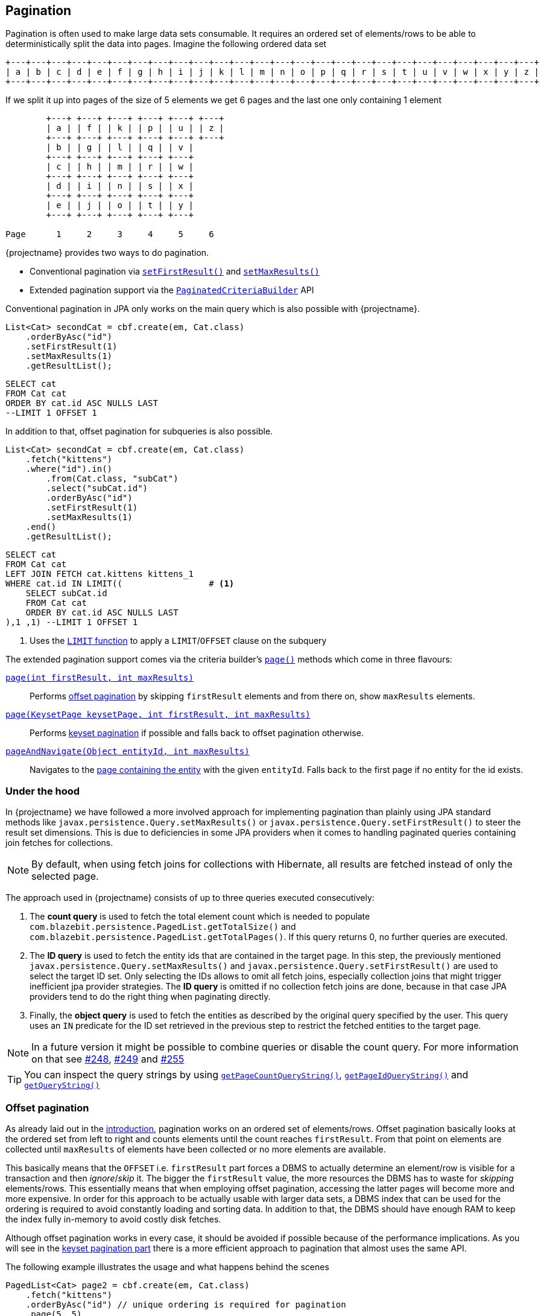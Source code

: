 == Pagination

Pagination is often used to make large data sets consumable. It requires an ordered set of elements/rows to be able to deterministically split the data into pages.
Imagine the following ordered data set

[ditaa, nolightbox="true"]
....
+---+---+---+---+---+---+---+---+---+---+---+---+---+---+---+---+---+---+---+---+---+---+---+---+---+---+
| a | b | c | d | e | f | g | h | i | j | k | l | m | n | o | p | q | r | s | t | u | v | w | x | y | z |
+---+---+---+---+---+---+---+---+---+---+---+---+---+---+---+---+---+---+---+---+---+---+---+---+---+---+
....

If we split it up into pages of the size of 5 elements we get 6 pages and the last one only containing 1 element

[ditaa, nolightbox="true"]
....
        +---+ +---+ +---+ +---+ +---+ +---+
        | a | | f | | k | | p | | u | | z |
        +---+ +---+ +---+ +---+ +---+ +---+
        | b | | g | | l | | q | | v |
        +---+ +---+ +---+ +---+ +---+
        | c | | h | | m | | r | | w |
        +---+ +---+ +---+ +---+ +---+
        | d | | i | | n | | s | | x |
        +---+ +---+ +---+ +---+ +---+
        | e | | j | | o | | t | | y |
        +---+ +---+ +---+ +---+ +---+

Page      1     2     3     4     5     6
....

{projectname} provides two ways to do pagination.

* Conventional pagination via link:{core_jdoc}/persistence/LimitBuilder.html#setFirstResult(int)[`setFirstResult()`] and link:{core_jdoc}/persistence/LimitBuilder.html#setMaxResults(int)[`setMaxResults()`]
* Extended pagination support via the link:{core_jdoc}/persistence/PaginatedCriteriaBuilder.html[`PaginatedCriteriaBuilder`] API

Conventional pagination in JPA only works on the main query which is also possible with {projectname}.

[source, java]
----
List<Cat> secondCat = cbf.create(em, Cat.class)
    .orderByAsc("id")
    .setFirstResult(1)
    .setMaxResults(1)
    .getResultList();
----

[source,sql]
----
SELECT cat
FROM Cat cat
ORDER BY cat.id ASC NULLS LAST
--LIMIT 1 OFFSET 1
----

In addition to that, offset pagination for subqueries is also possible.

[source, java]
----
List<Cat> secondCat = cbf.create(em, Cat.class)
    .fetch("kittens")
    .where("id").in()
        .from(Cat.class, "subCat")
        .select("subCat.id")
        .orderByAsc("id")
        .setFirstResult(1)
        .setMaxResults(1)
    .end()
    .getResultList();
----

[source,sql]
----
SELECT cat
FROM Cat cat
LEFT JOIN FETCH cat.kittens kittens_1
WHERE cat.id IN LIMIT((                 # <1>
    SELECT subCat.id
    FROM Cat cat
    ORDER BY cat.id ASC NULLS LAST
),1 ,1) --LIMIT 1 OFFSET 1
----
<1> Uses the <<limit-function,`LIMIT` function>> to apply a `LIMIT`/`OFFSET` clause on the subquery

The extended pagination support comes via the criteria builder's link:{core_jdoc}/persistence/FullQueryBuilder.html#page(int,%20int)[`page()`] methods which come in three flavours:

link:{core_jdoc}/persistence/FullQueryBuilder.html#page(int,%20int)[`page(int firstResult, int maxResults)`]::

 Performs <<anchor-offset-pagination,offset pagination>> by skipping `firstResult` elements and from there on, show `maxResults` elements.

link:{core_jdoc}/persistence/FullQueryBuilder.html#page(com.blazebit.persistence.KeysetPage,%20int,%20int)[`page(KeysetPage keysetPage, int firstResult, int maxResults)`]::

 Performs <<anchor-keyset-pagination,keyset pagination>> if possible and falls back to offset pagination otherwise.

link:{core_jdoc}/persistence/FullQueryBuilder.html#pageAndNavigate(java.lang.Object,%20int)[`pageAndNavigate(Object entityId, int maxResults)`]::

 Navigates to the <<anchor-navigate-entity-page,page containing the entity>> with the given `entityId`. Falls back to the first page if no entity for the id exists.

[[pagination-under-the-hood]]
=== Under the hood

In {projectname} we have followed a more involved approach for implementing pagination than plainly using JPA standard
methods like `javax.persistence.Query.setMaxResults()` or `javax.persistence.Query.setFirstResult()` to steer the result set
dimensions. This is due to deficiencies in some JPA providers when it comes to handling paginated queries containing
join fetches for collections.

NOTE: By default, when using fetch joins for collections with Hibernate, all results are fetched instead of only the selected page.

The approach used in {projectname} consists of up to three queries executed consecutively:

. The *count query* is used to fetch the total element count which is needed to populate `com.blazebit.persistence.PagedList.getTotalSize()` and
`com.blazebit.persistence.PagedList.getTotalPages()`. If this query returns 0, no further queries are executed.

. The *ID query* is used to fetch the entity ids that are contained in the target page. In this step, the previously
 mentioned `javax.persistence.Query.setMaxResults()` and `javax.persistence.Query.setFirstResult()` are used to select the
 target ID set. Only selecting the IDs allows to omit all fetch joins, especially collection joins that might trigger inefficient jpa provider
 strategies. The *ID query* is omitted if no collection fetch joins are done, because in that case JPA providers tend to do the right thing when paginating directly.

. Finally, the *object query* is used to fetch the entities as described by the original query specified by the user.
This query uses an `IN` predicate for the ID set retrieved in the previous step to restrict the fetched entities to the target
page.

NOTE: In a future version it might be possible to combine queries or disable the count query. For more information on that see https://github.com/Blazebit/blaze-persistence/issues/248[#248],
https://github.com/Blazebit/blaze-persistence/issues/249[#249] and https://github.com/Blazebit/blaze-persistence/issues/255[#255]

TIP: You can inspect the query strings by using link:{core_jdoc}/persistence/PaginatedCriteriaBuilder.html#getPageCountQueryString()[`getPageCountQueryString()`],
link:{core_jdoc}/persistence/PaginatedCriteriaBuilder.html#getPageIdQueryString()[`getPageIdQueryString()`] and link:{core_jdoc}/persistence/Queryable.html#getQueryString()[`getQueryString()`]

[[anchor-offset-pagination]]
=== Offset pagination

As already laid out in the <<pagination,introduction>>, pagination works on an ordered set of elements/rows.
Offset pagination basically looks at the ordered set from left to right and counts elements until the count reaches `firstResult`.
From that point on elements are collected until `maxResults` of elements have been collected or no more elements are available.

This basically means that the `OFFSET` i.e. `firstResult` part forces a DBMS to actually determine an element/row is visible for a transaction and then _ignore_/_skip_ it.
The bigger the `firstResult` value, the more resources the DBMS has to waste for _skipping_ elements/rows.
This essentially means that when employing offset pagination, accessing the latter pages will become more and more expensive.
In order for this approach to be actually usable with larger data sets, a DBMS index that can be used for the ordering is required to avoid constantly loading and sorting data.
In addition to that, the DBMS should have enough RAM to keep the index fully in-memory to avoid costly disk fetches.

Although offset pagination works in every case, it should be avoided if possible because of the performance implications.
As you will see in the <<anchor-keyset-pagination,keyset pagination part>> there is a more efficient approach to pagination that almost uses the same API.

The following example illustrates the usage and what happens behind the scenes

[source, java]
----
PagedList<Cat> page2 = cbf.create(em, Cat.class)
    .fetch("kittens")
    .orderByAsc("id") // unique ordering is required for pagination
    .page(5, 5)
    .getResultList();
----

Executes the following queries

[.Count query]
[source,sql]
----
SELECT COUNT(*)
FROM Cat cat
----

Note that the *ID query* is necessary because of the join fetched collection `kittens`

[.ID query]
[source,sql]
----
SELECT cat.id
FROM Cat cat
ORDER BY cat.id ASC NULLS LAST
--LIMIT 1 OFFSET 1
----

[.Object query]
[source,sql]
----
SELECT cat
FROM Cat cat
LEFT JOIN FETCH cat.kittens kittens_1
WHERE cat.id IN :idParams
ORDER BY cat.id ASC NULLS LAST
----

[[anchor-keyset-pagination]]
=== Keyset pagination

Keyset pagination is a way to efficiently paginate or scroll through a large data set by querying for elements that come before or after a reference point.
The idea of a keyset is, that every tuple can be uniquely identified by that keyset. So a keyset essentially is a reference point of a tuple in a data set ordered by keysets.
Keyset pagination in contrast to offset pagination makes efficient use of the ordering property of the data set.
By remembering the highest and lowest keysets of a page, it is possible to query the previous and next pages efficiently.

A keyset in terms of query results consists of the values of the `ORDER BY` expressions of a tuple.
In order to satisfy the uniqueness constraint, it is generally a good idea to use an entity's id as last expression in the `ORDER BY` clause.

NOTE: Currently entity ids are the *only* possible expressions that satisfies the uniqueness constraint. At some later point, unique expressions might be allowed as well.

Keyset pagination just like offset pagination requires index support on the DBMS side to work efficiently. A range-scan enabled index like provided by a b-tree index is required for keyset pagination to work best.
In contrast to offset pagination, an index does not have to be traversed like a list in order to _ignore_/_skip_ a certain amount of elements/rows. Instead, a DBMS can make use of the structure of the index
and traverse it in `O(log N)` as compared to `O(N)` to get to the `firstResult`. This characteristic makes keyset pagination especially useful for accessing latter pages.

TIP: Don't allow too many different sort combinations as every combination requires a custom index to work efficiently.

One of the obvious requirements for keyset pagination to work, is the need for a reference point i.e. a keyset from which point on the next or previous elements should be queried.

The API in {projectname} tries to allow making use of keyset pagination in a transparent and easy manner without compromises.

[source, java]
----
// In the beginning we don't have a keyset page
KeysetPage oldPage = null;
PagedList<Cat> page2 = cbf.create(em, Cat.class)
    .orderByAsc("birthday")
    .orderByAsc("id") // unique ordering is required for pagination
    .page(oldPage, 5, 5) #<1>
    .getResultList();

// Query the next page with the keyset page of page2
PagedList<Cat> page3 = cbf.create(em, Cat.class)
    .orderByAsc("birthday")
    .orderByAsc("id") // unique ordering is required for pagination
    .page(page2.getKeysetPage(), 10, 5) #<2>
    .getResultList();

// Query the previous page with the keyset page of page2
PagedList<Cat> page1 = cbf.create(em, Cat.class)
    .orderByAsc("birthday")
    .orderByAsc("id") // unique ordering is required for pagination
    .page(page2.getKeysetPage(), 0, 5) #<3>
    .getResultList();
----
<1> The oldPage in this case is `null`, so internally it falls back to offset pagination
<2> When querying the _next_ page of `page2`, it can use the link:{core_jdoc}/persistence/KeysetPage.html#getHighest()[upper bound] of the link:{core_jdoc}/persistence/PagedList.html#getKeysetPage()[keyset page]
<3> When querying the _previous_ page of `page2`, it can use the link:{core_jdoc}/persistence/KeysetPage.html#getLowest()[lower bound] of the link:{core_jdoc}/persistence/PagedList.html#getKeysetPage()[keyset page]

Since we are not fetching any collections, the ID query is avoided. For brevity, we skip the count query.
So let's look at the object queries generated

[.Object query 1]
[source,sql]
----
SELECT cat, cat.id #<1>
FROM Cat cat
ORDER BY cat.birthday ASC NULLS LAST, cat.id ASC NULLS LAST
--LIMIT 5 OFFSET 5
----
<1> The expression `cat.id` is for constructing the keyset and contains all expressions of the `ORDER BY` clause

As you can see, nothing fancy, except for the additional select that is used for extracting the keyset.

[.Object query 2]
[source,sql]
----
SELECT cat, cat.id
FROM Cat cat
WHERE cat.birthday > :_keysetParameter_0 OR (
    cat.birthday = :_keysetParameter_0 AND
    cat.id > :_keysetParameter_1
)
ORDER BY cat.birthday ASC NULLS LAST, cat.id ASC NULLS LAST
--LIMIT 5
----

This time the query made efficient use of the keyset by filtering out elements/rows that come before the reference point

[.Object query 3]
[source,sql]
----
SELECT cat, cat.id
FROM Cat cat
WHERE cat.birthday < :_keysetParameter_0 OR (
    cat.birthday = :_keysetParameter_0 AND
    cat.id < :_keysetParameter_1
)
ORDER BY cat.birthday DESC NULLS FIRST, cat.id DESC NULLS FIRST
--LIMIT 5
----

Before the query filtered out elements/rows that came *before* the reference point, this time it does the opposite. It filters out elements/rows coming *after* the reference point.
Another interesting thing to notice, the ordering was reversed too. This has the effect that the DBMS can traverse the index backwards and essentially is how keyset pagination works.
The ordering is reversed again in-memory, so you don't notice anything of these details.

Note that in the following situations, the implementation automatically falls back to offset pagination

* The keyset is invalid i.e. it is `null`
* The ordering of the query changed
* The page to navigate to is arbitrary i.e. not the next or previous page of a `keysetPage`

To be able to make use of keyset pagination either via the link:{core_jdoc}/persistence/PaginatedCriteriaBuilder.html[`PaginatedCriteriaBuilder`] API or the <<keyset-pagination-support,manual keyset filter API>>,
the link:{core_jdoc}/persistence/KeysetPage.html[`KeysetPage`] or the respective link:{core_jdoc}/persistence/Keyset.html[`Keyset`] elements have to be preserved across page requests.
Applications that can retain state between requests(i.e. via a session) can just preserve the `KeysetPage` object itself. Applications that try to avoid server side state have to serialize and deserialize the state somehow.

Since the keyset state is available through link:{core_jdoc}/persistence/Keyset.html#getTuple()[getter methods], it shouldn't be too hard to do the serialization and deserialization.
When implementing a custom `Keyset`, the `equals()` and `hashCode()` contracts have to make use of just the tuple. A custom `KeysetPage` implementation has to provide access to the lowest and highest  keysets,
as well as the `firstResult` and `maxResults` values used for querying that page.

Beware that keyset pagination isn't perfect. If entries can be _prepended_ relative to the current keyset/reference point,
it might happen that the page number calculation becomes wrong over time. Most of the time this is negligible as it kind of gives the illusion that the user works on a snapshot of the data.

[[anchor-navigate-entity-page]]
=== Navigate to entity page

The navigation to the page on which an entity with a specific id is involves finding out the position of the entity.
{projectname} offers a custom function named <<page-position,`PAGE_POSITION`>> which determines the absolute position of an entity in an ordered set.

[source, java]
----
Cat knownCat = //...
PagedList<Cat> page3 = cbf.create(em, Cat.class)
    .orderByAsc("birthday")
    .orderByAsc("id") // unique ordering is required for pagination
    .pageAndNavigate(knownCat.getId(), 3)
    .getResultList();
----

[.Count query]
[source,sql]
----
SELECT COUNT(*), FUNCTION('PAGE_POSITION',(
    SELECT _page_position_cat.id
    FROM Cat _page_position_cat
    GROUP BY _page_position_cat.id, _page_position_cat.birthday
    ORDER BY _page_position_cat.birthday DESC NULLS FIRST, _page_position_cat.id DESC NULLS FIRST
), :_entityPagePositionParameter)
FROM Cat cat
----

The count query contains the page position determination logic. It essentially passes an ID query as subquery to the `PAGE_POSITION` function.
The concrete SQL implementation of that function depends on the DBMS, but they all follow the same main idea.
Wrap the ID query and count the row numbers. In another wrapper around that, filter for the row with the matching id and return the row number as position.
The element/row number of the first element on that page is calculated and used as `firstResult`. Apart from this speciality, the rest of the query is just like a normal offset pagination query.

=== Custom identifier expressions

By default, a query will be paginated by the query root's id or group by keys, but that might not always be desirable.
If the query should rather be paginated based on the identifier of a uniqueness preserving association or unique key rather than primary key or group by keys,
the `pageBy()` variants that accept identifier expressions can be used.

[source, java]
----
PagedList<Cat> page = cbf.create(em, Cat.class)
    .orderByAsc("birthday")
    .orderByAsc("someOneToOne.id")
    .pageBy(0, 1, "someOneToOne.id")
    .getResultList();
----

This will paginate based on the identifier of the one-to-one association instead, which is considered uniqueness preserving.

=== Paginate aggregate queries

Apart from paginating object graphs it is also possible to paginate aggregate results via this API.
The use of `groupBy()` or an aggregate function will make it necessary to render a `GROUP BY` clause.

It doesn't matter if grouping is done explicitly or implicitly, pagination will always be done based on the `GROUP BY` clause if available, unless a custom identifier expression is specified.
This means that the count query, will count the number distinct groups. The id query will select the distinct groups and the object query will finally do the aggregation based on a filter on the groups.

[source, java]
----
PagedList<Cat> page = cbf.create(em, Cat.class)
    .select("cat.name")
    .select("SUM(kittens.age)")
    .orderByAsc("name")
    .page(0, 1)
    .getResultList();
----

Note that we didn't specify a `groupBy("c.name")` because it can be implicitly determined.
Also note that using just the `name` in the `orderByAsc` is not a violation of the uniqueness properties.
This is because through implicit group by collection, we know that `name` is going to be part of the `GROUP BY` clause
and when a tuple of expressions is contained in the group by, it is considered unique.

[.Count query]
[source,sql]
----
SELECT COUNT(DISTINCT cat.name)
FROM Cat cat
----

Since we don't fetch collections, there is no need for an id query.

[.Object query]
[source,sql]
----
SELECT cat.name, SUM(kittens_1.age)
FROM Cat cat
LEFT JOIN cat.kittens kittens_1
GROUP BY cat.name
ORDER BY cat.name
--LIMIT 1
----

[[pagination-limitations]]
=== Limitations

Since the `PaginatedCriteriaBuilder` API pagination produces inherently distinct results the use of `distinct()` on a `PaginatedCriteriaBuilder` is disallowed and will result in an exception.
Also note that there is currently no support for the `HAVING` clause along with a `PaginatedCriteriaBuilder`. Also see https://github.com/Blazebit/blaze-persistence/issues/616[#616]

If these limitations are not ok for your use case, you will have to implement a custom pagination strategy via `setFirstResult()` and `setMaxResults()`.